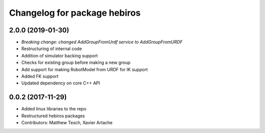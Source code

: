 ^^^^^^^^^^^^^^^^^^^^^^^^^^^^^
Changelog for package hebiros
^^^^^^^^^^^^^^^^^^^^^^^^^^^^^

2.0.0 (2019-01-30)
------------------
* *Breaking change: changed AddGroupFromUrdf service to AddGroupFromURDF*
* Restructuring of internal code
* Addition of simulator backing support
* Checks for existing group before making a new group
* Add support for making RobotModel from URDF for IK support
* Added FK support
* Updated dependency on core C++ API

0.0.2 (2017-11-29)
------------------
* Added linux libraries to the repo
* Restructured hebiros packages
* Contributors: Matthew Tesch, Xavier Artache
